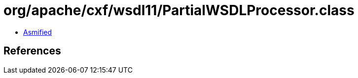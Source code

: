 = org/apache/cxf/wsdl11/PartialWSDLProcessor.class

 - link:PartialWSDLProcessor-asmified.java[Asmified]

== References

